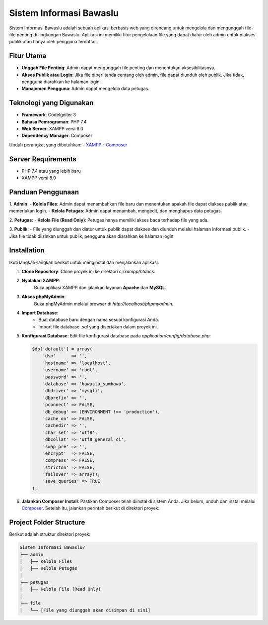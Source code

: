 ##########################
Sistem Informasi Bawaslu
##########################

Sistem Informasi Bawaslu adalah sebuah aplikasi berbasis web yang dirancang untuk mengelola dan mengunggah file-file penting di lingkungan Bawaslu. Aplikasi ini memiliki fitur pengelolaan file yang dapat diatur oleh admin untuk diakses publik atau hanya oleh pengguna terdaftar.

Fitur Utama
-----------
- **Unggah File Penting**: Admin dapat mengunggah file penting dan menentukan aksesibilitasnya.
- **Akses Publik atau Login**: Jika file diberi tanda centang oleh admin, file dapat diunduh oleh publik. Jika tidak, pengguna diarahkan ke halaman login.
- **Manajemen Pengguna**: Admin dapat mengelola data petugas.

Teknologi yang Digunakan
------------------------
- **Framework**: CodeIgniter 3
- **Bahasa Pemrograman**: PHP 7.4
- **Web Server**: XAMPP versi 8.0
- **Dependency Manager**: Composer

Unduh perangkat yang dibutuhkan:
- `XAMPP <https://www.apachefriends.org/download.html>`_
- `Composer <https://getcomposer.org/download/>`_

Server Requirements
-------------------
- PHP 7.4 atau yang lebih baru
- XAMPP versi 8.0

Panduan Penggunaan
------------------
1. **Admin**:
- **Kelola Files**: Admin dapat menambahkan file baru dan menentukan apakah file dapat diakses publik atau memerlukan login.
- **Kelola Petugas**: Admin dapat menambah, mengedit, dan menghapus data petugas.

2. **Petugas**:
- **Kelola File (Read Only)**: Petugas hanya memiliki akses baca terhadap file yang ada.

3. **Publik**:
- File yang diunggah dan diatur untuk publik dapat diakses dan diunduh melalui halaman informasi publik.
- Jika file tidak diizinkan untuk publik, pengguna akan diarahkan ke halaman login.


Installation
------------
Ikuti langkah-langkah berikut untuk menginstal dan menjalankan aplikasi:

1. **Clone Repository**:
   Clone proyek ini ke direktori `c:/xampp/htdocs`:

2. **Nyalakan XAMPP**:
		Buka aplikasi XAMPP dan jalankan layanan **Apache** dan **MySQL**.

3. **Akses phpMyAdmin**:
		Buka phpMyAdmin melalui browser di `http://localhost/phpmyadmin`.

4. **Import Database**:
		- Buat database baru dengan nama sesuai konfigurasi Anda.
		- Import file database `.sql` yang disertakan dalam proyek ini.

5. **Konfigurasi Database**:
   Edit file konfigurasi database pada `application/config/database.php`:

   .. code-block:: php

       $db['default'] = array(
           'dsn'      => '',
           'hostname' => 'localhost',
           'username' => 'root',
           'password' => '',
           'database' => 'bawaslu_sumbawa',
           'dbdriver' => 'mysqli',
           'dbprefix' => '',
           'pconnect' => FALSE,
           'db_debug' => (ENVIRONMENT !== 'production'),
           'cache_on' => FALSE,
           'cachedir' => '',
           'char_set' => 'utf8',
           'dbcollat' => 'utf8_general_ci',
           'swap_pre' => '',
           'encrypt'  => FALSE,
           'compress' => FALSE,
           'stricton' => FALSE,
           'failover' => array(),
           'save_queries' => TRUE
       );

6. **Jalankan Composer Install**:
   Pastikan Composer telah diinstal di sistem Anda. Jika belum, unduh dan instal melalui `Composer <https://getcomposer.org/download/>`_. Setelah itu, jalankan perintah berikut di direktori proyek:



Project Folder Structure
------------------------
Berikut adalah struktur direktori proyek:

.. code-block:: text

   Sistem Informasi Bawaslu/
   ├── admin
   │   ├── Kelola Files
   │   ├── Kelola Petugas
   │
   ├── petugas
   │   ├── Kelola File (Read Only)
   │
   ├── file
   │   └── [File yang diunggah akan disimpan di sini]




